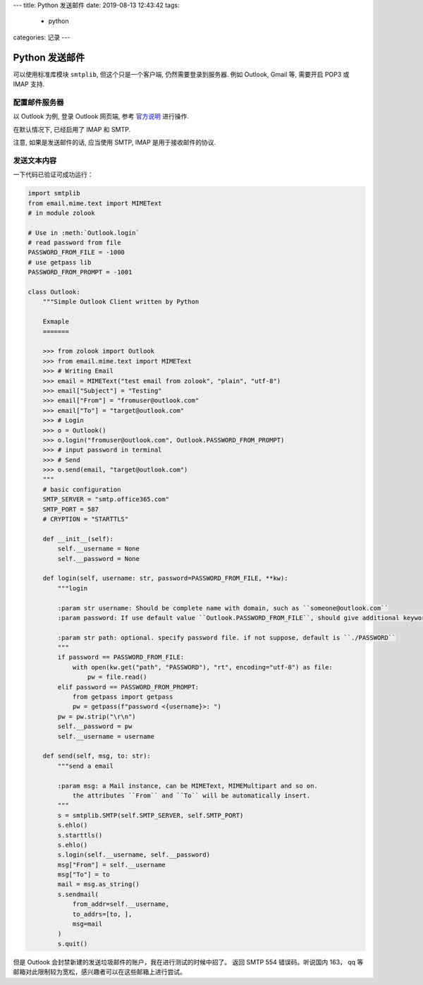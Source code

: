 ---
title: Python 发送邮件
date: 2019-08-13 12:43:42
tags:
  - python
categories: 记录
---

Python 发送邮件
===============

可以使用标准库模块 ``smtplib``, 但这个只是一个客户端,
仍然需要登录到服务器. 例如 Outlook, Gmail 等, 需要开启 POP3 或 IMAP
支持.

.. raw:: html

   <!-- more -->

配置邮件服务器
--------------

以 Outlook 为例, 登录 Outlook 网页端, 参考
`官方说明 <https://support.office.com/zh-cn/article/Outlook-com-%E7%9A%84-POP%E3%80%81IMAP-%E5%92%8C-SMTP-%E8%AE%BE%E7%BD%AE-d088b986-291d-42b8-9564-9c414e2aa040>`__
进行操作.

在默认情况下, 已经启用了 IMAP 和 SMTP.

注意, 如果是发送邮件的话, 应当使用 SMTP, IMAP 是用于接收邮件的协议.

发送文本内容
------------

一下代码已验证可成功运行：

.. code:: python

   import smtplib
   from email.mime.text import MIMEText
   # in module zolook

   # Use in :meth:`Outlook.login`
   # read password from file
   PASSWORD_FROM_FILE = -1000
   # use getpass lib
   PASSWORD_FROM_PROMPT = -1001

   class Outlook:
       """Simple Outlook Client written by Python

       Exmaple
       =======

       >>> from zolook import Outlook
       >>> from email.mime.text import MIMEText
       >>> # Writing Email
       >>> email = MIMEText("test email from zolook", "plain", "utf-8")
       >>> email["Subject"] = "Testing"
       >>> email["From"] = "fromuser@outlook.com"
       >>> email["To"] = "target@outlook.com"
       >>> # Login
       >>> o = Outlook()
       >>> o.login("fromuser@outlook.com", Outlook.PASSWORD_FROM_PROMPT)
       >>> # input password in terminal
       >>> # Send
       >>> o.send(email, "target@outlook.com")
       """
       # basic configuration
       SMTP_SERVER = "smtp.office365.com"
       SMTP_PORT = 587
       # CRYPTION = "STARTTLS"

       def __init__(self):
           self.__username = None
           self.__password = None

       def login(self, username: str, password=PASSWORD_FROM_FILE, **kw):
           """login

           :param str username: Should be complete name with domain, such as ``someone@outlook.com``
           :param password: If use default value ``Outlook.PASSWORD_FROM_FILE``, should give additional keyword argument ``path``. If use ``Outlook.PASSWORD_FROM_PROMPT``, will use getpass.

           :param str path: optional. specify password file. if not suppose, default is ``./PASSWORD``
           """
           if password == PASSWORD_FROM_FILE:
               with open(kw.get("path", "PASSWORD"), "rt", encoding="utf-8") as file:
                   pw = file.read()
           elif password == PASSWORD_FROM_PROMPT:
               from getpass import getpass
               pw = getpass(f"password <{username}>: ")
           pw = pw.strip("\r\n")
           self.__password = pw
           self.__username = username

       def send(self, msg, to: str):
           """send a email

           :param msg: a Mail instance, can be MIMEText, MIMEMultipart and so on.
               the attributes ``From`` and ``To`` will be automatically insert.
           """
           s = smtplib.SMTP(self.SMTP_SERVER, self.SMTP_PORT)
           s.ehlo()
           s.starttls()
           s.ehlo()
           s.login(self.__username, self.__password)
           msg["From"] = self.__username
           msg["To"] = to
           mail = msg.as_string()
           s.sendmail(
               from_addr=self.__username,
               to_addrs=[to, ],
               msg=mail
           )
           s.quit()

但是 Outlook 会封禁新建的发送垃圾邮件的账户，我在进行测试的时候中招了。
返回 SMTP 554 错误码。听说国内 163， qq
等邮箱对此限制较为宽松，感兴趣者可以在这些邮箱上进行尝试。


